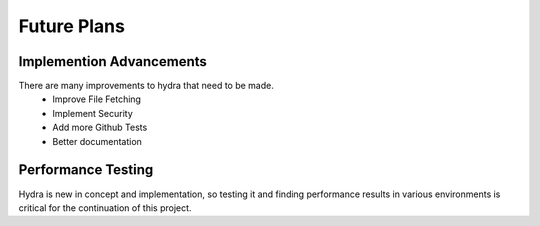 Future Plans
============

Implemention Advancements
-------------------------

There are many improvements to hydra that need to be made.
    * Improve File Fetching
    * Implement Security
    * Add more Github Tests
    * Better documentation

Performance Testing
-------------------

Hydra is new in concept and implementation, so testing it and finding performance
results in various environments is critical for the continuation of this project.